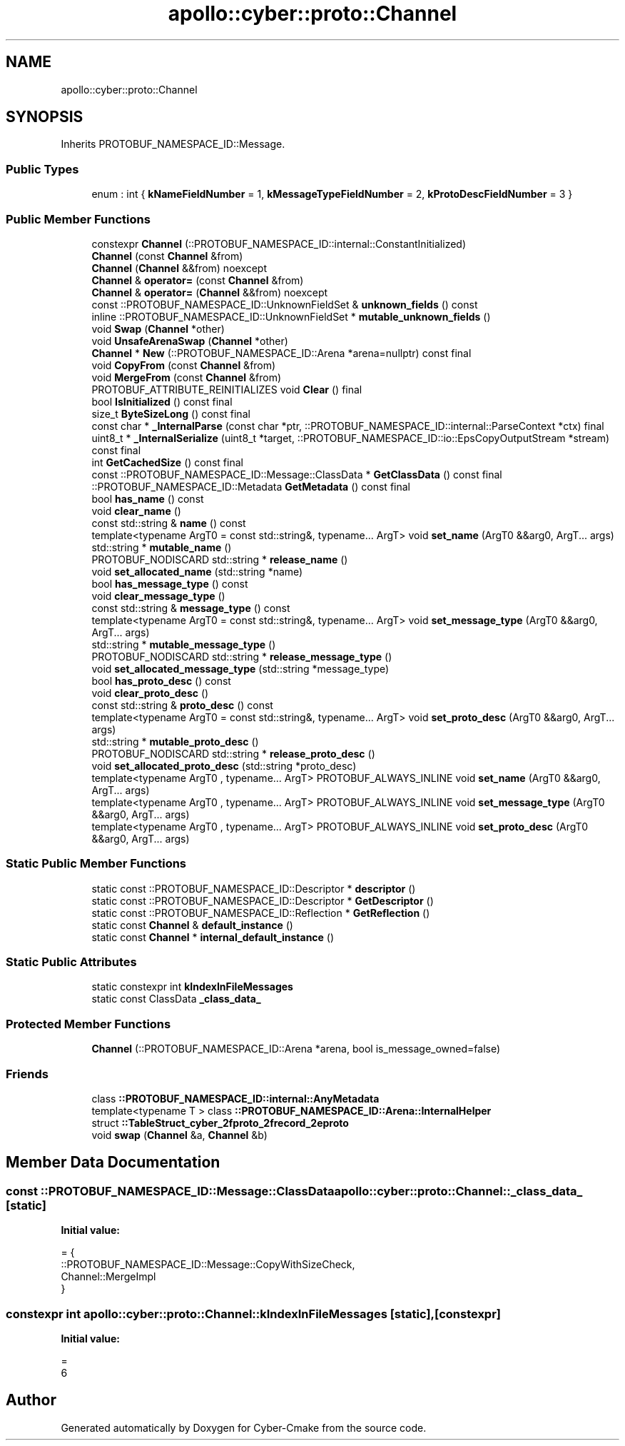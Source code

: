 .TH "apollo::cyber::proto::Channel" 3 "Sun Sep 3 2023" "Version 8.0" "Cyber-Cmake" \" -*- nroff -*-
.ad l
.nh
.SH NAME
apollo::cyber::proto::Channel
.SH SYNOPSIS
.br
.PP
.PP
Inherits PROTOBUF_NAMESPACE_ID::Message\&.
.SS "Public Types"

.in +1c
.ti -1c
.RI "enum : int { \fBkNameFieldNumber\fP = 1, \fBkMessageTypeFieldNumber\fP = 2, \fBkProtoDescFieldNumber\fP = 3 }"
.br
.in -1c
.SS "Public Member Functions"

.in +1c
.ti -1c
.RI "constexpr \fBChannel\fP (::PROTOBUF_NAMESPACE_ID::internal::ConstantInitialized)"
.br
.ti -1c
.RI "\fBChannel\fP (const \fBChannel\fP &from)"
.br
.ti -1c
.RI "\fBChannel\fP (\fBChannel\fP &&from) noexcept"
.br
.ti -1c
.RI "\fBChannel\fP & \fBoperator=\fP (const \fBChannel\fP &from)"
.br
.ti -1c
.RI "\fBChannel\fP & \fBoperator=\fP (\fBChannel\fP &&from) noexcept"
.br
.ti -1c
.RI "const ::PROTOBUF_NAMESPACE_ID::UnknownFieldSet & \fBunknown_fields\fP () const"
.br
.ti -1c
.RI "inline ::PROTOBUF_NAMESPACE_ID::UnknownFieldSet * \fBmutable_unknown_fields\fP ()"
.br
.ti -1c
.RI "void \fBSwap\fP (\fBChannel\fP *other)"
.br
.ti -1c
.RI "void \fBUnsafeArenaSwap\fP (\fBChannel\fP *other)"
.br
.ti -1c
.RI "\fBChannel\fP * \fBNew\fP (::PROTOBUF_NAMESPACE_ID::Arena *arena=nullptr) const final"
.br
.ti -1c
.RI "void \fBCopyFrom\fP (const \fBChannel\fP &from)"
.br
.ti -1c
.RI "void \fBMergeFrom\fP (const \fBChannel\fP &from)"
.br
.ti -1c
.RI "PROTOBUF_ATTRIBUTE_REINITIALIZES void \fBClear\fP () final"
.br
.ti -1c
.RI "bool \fBIsInitialized\fP () const final"
.br
.ti -1c
.RI "size_t \fBByteSizeLong\fP () const final"
.br
.ti -1c
.RI "const char * \fB_InternalParse\fP (const char *ptr, ::PROTOBUF_NAMESPACE_ID::internal::ParseContext *ctx) final"
.br
.ti -1c
.RI "uint8_t * \fB_InternalSerialize\fP (uint8_t *target, ::PROTOBUF_NAMESPACE_ID::io::EpsCopyOutputStream *stream) const final"
.br
.ti -1c
.RI "int \fBGetCachedSize\fP () const final"
.br
.ti -1c
.RI "const ::PROTOBUF_NAMESPACE_ID::Message::ClassData * \fBGetClassData\fP () const final"
.br
.ti -1c
.RI "::PROTOBUF_NAMESPACE_ID::Metadata \fBGetMetadata\fP () const final"
.br
.ti -1c
.RI "bool \fBhas_name\fP () const"
.br
.ti -1c
.RI "void \fBclear_name\fP ()"
.br
.ti -1c
.RI "const std::string & \fBname\fP () const"
.br
.ti -1c
.RI "template<typename ArgT0  = const std::string&, typename\&.\&.\&. ArgT> void \fBset_name\fP (ArgT0 &&arg0, ArgT\&.\&.\&. args)"
.br
.ti -1c
.RI "std::string * \fBmutable_name\fP ()"
.br
.ti -1c
.RI "PROTOBUF_NODISCARD std::string * \fBrelease_name\fP ()"
.br
.ti -1c
.RI "void \fBset_allocated_name\fP (std::string *name)"
.br
.ti -1c
.RI "bool \fBhas_message_type\fP () const"
.br
.ti -1c
.RI "void \fBclear_message_type\fP ()"
.br
.ti -1c
.RI "const std::string & \fBmessage_type\fP () const"
.br
.ti -1c
.RI "template<typename ArgT0  = const std::string&, typename\&.\&.\&. ArgT> void \fBset_message_type\fP (ArgT0 &&arg0, ArgT\&.\&.\&. args)"
.br
.ti -1c
.RI "std::string * \fBmutable_message_type\fP ()"
.br
.ti -1c
.RI "PROTOBUF_NODISCARD std::string * \fBrelease_message_type\fP ()"
.br
.ti -1c
.RI "void \fBset_allocated_message_type\fP (std::string *message_type)"
.br
.ti -1c
.RI "bool \fBhas_proto_desc\fP () const"
.br
.ti -1c
.RI "void \fBclear_proto_desc\fP ()"
.br
.ti -1c
.RI "const std::string & \fBproto_desc\fP () const"
.br
.ti -1c
.RI "template<typename ArgT0  = const std::string&, typename\&.\&.\&. ArgT> void \fBset_proto_desc\fP (ArgT0 &&arg0, ArgT\&.\&.\&. args)"
.br
.ti -1c
.RI "std::string * \fBmutable_proto_desc\fP ()"
.br
.ti -1c
.RI "PROTOBUF_NODISCARD std::string * \fBrelease_proto_desc\fP ()"
.br
.ti -1c
.RI "void \fBset_allocated_proto_desc\fP (std::string *proto_desc)"
.br
.ti -1c
.RI "template<typename ArgT0 , typename\&.\&.\&. ArgT> PROTOBUF_ALWAYS_INLINE void \fBset_name\fP (ArgT0 &&arg0, ArgT\&.\&.\&. args)"
.br
.ti -1c
.RI "template<typename ArgT0 , typename\&.\&.\&. ArgT> PROTOBUF_ALWAYS_INLINE void \fBset_message_type\fP (ArgT0 &&arg0, ArgT\&.\&.\&. args)"
.br
.ti -1c
.RI "template<typename ArgT0 , typename\&.\&.\&. ArgT> PROTOBUF_ALWAYS_INLINE void \fBset_proto_desc\fP (ArgT0 &&arg0, ArgT\&.\&.\&. args)"
.br
.in -1c
.SS "Static Public Member Functions"

.in +1c
.ti -1c
.RI "static const ::PROTOBUF_NAMESPACE_ID::Descriptor * \fBdescriptor\fP ()"
.br
.ti -1c
.RI "static const ::PROTOBUF_NAMESPACE_ID::Descriptor * \fBGetDescriptor\fP ()"
.br
.ti -1c
.RI "static const ::PROTOBUF_NAMESPACE_ID::Reflection * \fBGetReflection\fP ()"
.br
.ti -1c
.RI "static const \fBChannel\fP & \fBdefault_instance\fP ()"
.br
.ti -1c
.RI "static const \fBChannel\fP * \fBinternal_default_instance\fP ()"
.br
.in -1c
.SS "Static Public Attributes"

.in +1c
.ti -1c
.RI "static constexpr int \fBkIndexInFileMessages\fP"
.br
.ti -1c
.RI "static const ClassData \fB_class_data_\fP"
.br
.in -1c
.SS "Protected Member Functions"

.in +1c
.ti -1c
.RI "\fBChannel\fP (::PROTOBUF_NAMESPACE_ID::Arena *arena, bool is_message_owned=false)"
.br
.in -1c
.SS "Friends"

.in +1c
.ti -1c
.RI "class \fB::PROTOBUF_NAMESPACE_ID::internal::AnyMetadata\fP"
.br
.ti -1c
.RI "template<typename T > class \fB::PROTOBUF_NAMESPACE_ID::Arena::InternalHelper\fP"
.br
.ti -1c
.RI "struct \fB::TableStruct_cyber_2fproto_2frecord_2eproto\fP"
.br
.ti -1c
.RI "void \fBswap\fP (\fBChannel\fP &a, \fBChannel\fP &b)"
.br
.in -1c
.SH "Member Data Documentation"
.PP 
.SS "const ::PROTOBUF_NAMESPACE_ID::Message::ClassData apollo::cyber::proto::Channel::_class_data_\fC [static]\fP"
\fBInitial value:\fP
.PP
.nf
= {
    ::PROTOBUF_NAMESPACE_ID::Message::CopyWithSizeCheck,
    Channel::MergeImpl
}
.fi
.SS "constexpr int apollo::cyber::proto::Channel::kIndexInFileMessages\fC [static]\fP, \fC [constexpr]\fP"
\fBInitial value:\fP
.PP
.nf
=
    6
.fi


.SH "Author"
.PP 
Generated automatically by Doxygen for Cyber-Cmake from the source code\&.
